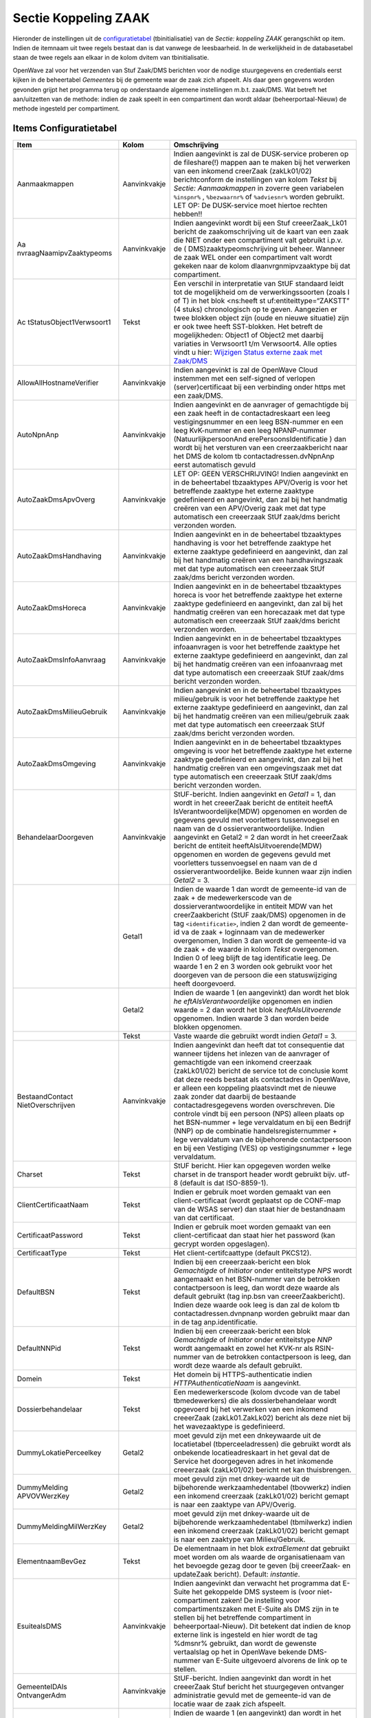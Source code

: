 Sectie Koppeling ZAAK
=====================

Hieronder de instellingen uit de
`configuratietabel </docs/instellen_inrichten/configuratie.md>`__
(tbinitialisatie) van de *Sectie: koppeling ZAAK* gerangschikt op item.
Indien de itemnaam uit twee regels bestaat dan is dat vanwege de
leesbaarheid. In de werkelijkheid in de databasetabel staan de twee
regels aan elkaar in de kolom dvitem van tbinitialisatie.

OpenWave zal voor het verzenden van Stuf Zaak/DMS berichten voor de
nodige stuurgegevens en credentials eerst kijken in de beheertabel
*Gemeentes* bij de gemeente waar de zaak zich afspeelt. Als daar geen
gegevens worden gevonden grijpt het programma terug op onderstaande
algemene instellingen m.b.t. zaak/DMS. Wat betreft het aan/uitzetten van
de methode: indien de zaak speelt in een compartiment dan wordt aldaar
(beheerportaal-Nieuw) de methode ingesteld per compartiment.

Items Configuratietabel
-----------------------

+--------------------------+--------------+--------------------------+
| Item                     | Kolom        | Omschrijving             |
+==========================+==============+==========================+
| Aanmaakmappen            | Aanvinkvakje | Indien aangevinkt is zal |
|                          |              | de DUSK-service proberen |
|                          |              | op de fileshare(!)       |
|                          |              | mappen aan te maken bij  |
|                          |              | het verwerken van een    |
|                          |              | inkomend creerZaak       |
|                          |              | (zakLk01/02)             |
|                          |              | berichtconform de        |
|                          |              | instellingen van kolom   |
|                          |              | *Tekst* bij *Sectie:     |
|                          |              | Aanmaakmappen* in        |
|                          |              | zoverre geen variabelen  |
|                          |              | ``%inspnr%`` ,           |
|                          |              | ``%bezwaarnr%`` of       |
|                          |              | ``%adviesnr%`` worden    |
|                          |              | gebruikt. LET OP: De     |
|                          |              | DUSK-service moet        |
|                          |              | hiertoe rechten hebben!! |
+--------------------------+--------------+--------------------------+
| Aa                       | Aanvinkvakje | Indien aangevinkt wordt  |
| nvraagNaamipvZaaktypeoms |              | bij een Stuf             |
|                          |              | creeerZaak_Lk01 bericht  |
|                          |              | de zaakomschrijving uit  |
|                          |              | de kaart van een zaak    |
|                          |              | die NIET onder een       |
|                          |              | compartiment valt        |
|                          |              | gebruikt i.p.v. de       |
|                          |              | (                        |
|                          |              | DMS)zaaktypeomschrijving |
|                          |              | uit beheer. Wanneer de   |
|                          |              | zaak WEL onder een       |
|                          |              | compartiment valt wordt  |
|                          |              | gekeken naar de kolom    |
|                          |              | dlaanvrgnmipvzaaktype    |
|                          |              | bij dat compartiment.    |
+--------------------------+--------------+--------------------------+
| Ac                       | Tekst        | Een verschil in          |
| tStatusObject1Verwsoort1 |              | interpretatie van StUF   |
|                          |              | standaard leidt tot de   |
|                          |              | mogelijkheid om de       |
|                          |              | verwerkingssoorten       |
|                          |              | (zoals I of T) in het    |
|                          |              | blok <ns:heeft           |
|                          |              | st                       |
|                          |              | uf:entiteittype=“ZAKSTT” |
|                          |              | (4 stuks) chronologisch  |
|                          |              | op te geven. Aangezien   |
|                          |              | er twee blokken object   |
|                          |              | zijn (oude en nieuwe     |
|                          |              | situatie) zijn er ook    |
|                          |              | twee heeft SST-blokken.  |
|                          |              | Het betreft de           |
|                          |              | mogelijkheden: Object1   |
|                          |              | of Object2 met daarbij   |
|                          |              | variaties in Verwsoort1  |
|                          |              | t/m Verwsoort4. Alle     |
|                          |              | opties vindt u hier:     |
|                          |              | `Wijzigen Status externe |
|                          |              | zaak met                 |
|                          |              | Zaak/DMS </docs/problee  |
|                          |              | moplossing/programmablok |
|                          |              | ken/wijzig_status_zaak_z |
|                          |              | aak_dms#undefined.md>`__ |
+--------------------------+--------------+--------------------------+
| AllowAllHostnameVerifier | Aanvinkvakje | Indien aangevinkt is zal |
|                          |              | de OpenWave Cloud        |
|                          |              | instemmen met een        |
|                          |              | self-signed of verlopen  |
|                          |              | (server)certificaat bij  |
|                          |              | een verbinding onder     |
|                          |              | https met een zaak/DMS.  |
+--------------------------+--------------+--------------------------+
| AutoNpnAnp               | Aanvinkvakje | Indien aangevinkt en de  |
|                          |              | aanvrager of gemachtigde |
|                          |              | bij een zaak heeft in de |
|                          |              | contactadreskaart een    |
|                          |              | leeg vestigingsnummer en |
|                          |              | een leeg BSN-nummer en   |
|                          |              | een leeg KvK-nummer en   |
|                          |              | een leeg NPANP-nummer    |
|                          |              | (NatuurlijkpersoonAnd    |
|                          |              | erePersoonsIdentificatie |
|                          |              | ) dan wordt bij het      |
|                          |              | versturen van een        |
|                          |              | creerzaakbericht naar    |
|                          |              | het DMS de kolom         |
|                          |              | tb                       |
|                          |              | contactadressen.dvNpnAnp |
|                          |              | eerst automatisch gevuld |
+--------------------------+--------------+--------------------------+
| AutoZaakDmsApvOverg      | Aanvinkvakje | LET OP: GEEN             |
|                          |              | VERSCHRIJVING! Indien    |
|                          |              | aangevinkt en in de      |
|                          |              | beheertabel tbzaaktypes  |
|                          |              | APV/Overig is voor het   |
|                          |              | betreffende zaaktype het |
|                          |              | externe zaaktype         |
|                          |              | gedefinieerd en          |
|                          |              | aangevinkt, dan zal bij  |
|                          |              | het handmatig creëren    |
|                          |              | van een APV/Overig zaak  |
|                          |              | met dat type automatisch |
|                          |              | een creeerzaak StUf      |
|                          |              | zaak/dms bericht         |
|                          |              | verzonden worden.        |
+--------------------------+--------------+--------------------------+
| AutoZaakDmsHandhaving    | Aanvinkvakje | Indien aangevinkt en in  |
|                          |              | de beheertabel           |
|                          |              | tbzaaktypes handhaving   |
|                          |              | is voor het betreffende  |
|                          |              | zaaktype het externe     |
|                          |              | zaaktype gedefinieerd en |
|                          |              | aangevinkt, dan zal bij  |
|                          |              | het handmatig creëren    |
|                          |              | van een handhavingszaak  |
|                          |              | met dat type automatisch |
|                          |              | een creeerzaak StUf      |
|                          |              | zaak/dms bericht         |
|                          |              | verzonden worden.        |
+--------------------------+--------------+--------------------------+
| AutoZaakDmsHoreca        | Aanvinkvakje | Indien aangevinkt en in  |
|                          |              | de beheertabel           |
|                          |              | tbzaaktypes horeca is    |
|                          |              | voor het betreffende     |
|                          |              | zaaktype het externe     |
|                          |              | zaaktype gedefinieerd en |
|                          |              | aangevinkt, dan zal bij  |
|                          |              | het handmatig creëren    |
|                          |              | van een horecazaak met   |
|                          |              | dat type automatisch een |
|                          |              | creeerzaak StUf zaak/dms |
|                          |              | bericht verzonden        |
|                          |              | worden.                  |
+--------------------------+--------------+--------------------------+
| AutoZaakDmsInfoAanvraag  | Aanvinkvakje | Indien aangevinkt en in  |
|                          |              | de beheertabel           |
|                          |              | tbzaaktypes              |
|                          |              | infoaanvragen is voor    |
|                          |              | het betreffende zaaktype |
|                          |              | het externe zaaktype     |
|                          |              | gedefinieerd en          |
|                          |              | aangevinkt, dan zal bij  |
|                          |              | het handmatig creëren    |
|                          |              | van een infoaanvraag met |
|                          |              | dat type automatisch een |
|                          |              | creeerzaak StUf zaak/dms |
|                          |              | bericht verzonden        |
|                          |              | worden.                  |
+--------------------------+--------------+--------------------------+
| AutoZaakDmsMilieuGebruik | Aanvinkvakje | Indien aangevinkt en in  |
|                          |              | de beheertabel           |
|                          |              | tbzaaktypes              |
|                          |              | milieu/gebruik is voor   |
|                          |              | het betreffende zaaktype |
|                          |              | het externe zaaktype     |
|                          |              | gedefinieerd en          |
|                          |              | aangevinkt, dan zal bij  |
|                          |              | het handmatig creëren    |
|                          |              | van een milieu/gebruik   |
|                          |              | zaak met dat type        |
|                          |              | automatisch een          |
|                          |              | creeerzaak StUf zaak/dms |
|                          |              | bericht verzonden        |
|                          |              | worden.                  |
+--------------------------+--------------+--------------------------+
| AutoZaakDmsOmgeving      | Aanvinkvakje | Indien aangevinkt en in  |
|                          |              | de beheertabel           |
|                          |              | tbzaaktypes omgeving is  |
|                          |              | voor het betreffende     |
|                          |              | zaaktype het externe     |
|                          |              | zaaktype gedefinieerd en |
|                          |              | aangevinkt, dan zal bij  |
|                          |              | het handmatig creëren    |
|                          |              | van een omgevingszaak    |
|                          |              | met dat type automatisch |
|                          |              | een creeerzaak StUf      |
|                          |              | zaak/dms bericht         |
|                          |              | verzonden worden.        |
+--------------------------+--------------+--------------------------+
| BehandelaarDoorgeven     | Aanvinkvakje | StUF-bericht. Indien     |
|                          |              | aangevinkt en *Getal1* = |
|                          |              | 1, dan wordt in het      |
|                          |              | creeerZaak bericht de    |
|                          |              | entiteit                 |
|                          |              | heeftA                   |
|                          |              | lsVerantwoordelijke(MDW) |
|                          |              | opgenomen en worden de   |
|                          |              | gegevens gevuld met      |
|                          |              | voorletters              |
|                          |              | tussenvoegsel en naam    |
|                          |              | van de                   |
|                          |              | d                        |
|                          |              | ossierverantwoordelijke. |
|                          |              | Indien aangevinkt en     |
|                          |              | Getal2 = 2 dan wordt in  |
|                          |              | het creeerZaak bericht   |
|                          |              | de entiteit              |
|                          |              | heeftAlsUitvoerende(MDW) |
|                          |              | opgenomen en worden de   |
|                          |              | gegevens gevuld met      |
|                          |              | voorletters              |
|                          |              | tussenvoegsel en naam    |
|                          |              | van de                   |
|                          |              | d                        |
|                          |              | ossierverantwoordelijke. |
|                          |              | Beide kunnen waar zijn   |
|                          |              | indien *Getal2* = 3.     |
+--------------------------+--------------+--------------------------+
|                          | Getal1       | Indien de waarde 1 dan   |
|                          |              | wordt de gemeente-id van |
|                          |              | de zaak + de             |
|                          |              | medewerkerscode van de   |
|                          |              | dossierverantwoordelijke |
|                          |              | in entiteit MDW van het  |
|                          |              | creerZaakbericht (StUF   |
|                          |              | zaak/DMS) opgenomen in   |
|                          |              | de tag                   |
|                          |              | ``<identificatie>``,     |
|                          |              | indien 2 dan wordt de    |
|                          |              | gemeente-id va de zaak + |
|                          |              | loginnaam van de         |
|                          |              | medewerker overgenomen,  |
|                          |              | Indien 3 dan wordt de    |
|                          |              | gemeente-id va de zaak + |
|                          |              | de waarde in kolom       |
|                          |              | *Tekst* overgenomen.     |
|                          |              | Indien 0 of leeg blijft  |
|                          |              | de tag identificatie     |
|                          |              | leeg. De waarde 1 en 2   |
|                          |              | en 3 worden ook gebruikt |
|                          |              | voor het doorgeven van   |
|                          |              | de persoon die een       |
|                          |              | statuswijziging heeft    |
|                          |              | doorgevoerd.             |
+--------------------------+--------------+--------------------------+
|                          | Getal2       | Indien de waarde 1 (en   |
|                          |              | aangevinkt) dan wordt    |
|                          |              | het blok                 |
|                          |              | *he                      |
|                          |              | eftAlsVerantwoordelijke* |
|                          |              | opgenomen en indien      |
|                          |              | waarde = 2 dan wordt het |
|                          |              | blok                     |
|                          |              | *heeftAlsUitvoerende*    |
|                          |              | opgenomen. Indien waarde |
|                          |              | 3 dan worden beide       |
|                          |              | blokken opgenomen.       |
+--------------------------+--------------+--------------------------+
|                          | Tekst        | Vaste waarde die         |
|                          |              | gebruikt wordt indien    |
|                          |              | *Getal1* = 3.            |
+--------------------------+--------------+--------------------------+
| BestaandContact          | Aanvinkvakje | Indien aangevinkt dan    |
| NietOverschrijven        |              | heeft dat tot            |
|                          |              | consequentie dat wanneer |
|                          |              | tijdens het inlezen van  |
|                          |              | de aanvrager of          |
|                          |              | gemachtigde van een      |
|                          |              | inkomend creerzaak       |
|                          |              | (zakLk01/02) bericht de  |
|                          |              | service tot de conclusie |
|                          |              | komt dat deze reeds      |
|                          |              | bestaat als contactadres |
|                          |              | in OpenWave, er alleen   |
|                          |              | een koppeling            |
|                          |              | plaatsvindt met de       |
|                          |              | nieuwe zaak zonder dat   |
|                          |              | daarbij de bestaande     |
|                          |              | contactadresgegevens     |
|                          |              | worden overschreven. Die |
|                          |              | controle vindt bij een   |
|                          |              | persoon (NPS) alleen     |
|                          |              | plaats op het BSN-nummer |
|                          |              | + lege vervaldatum en    |
|                          |              | bij een Bedrijf (NNP) op |
|                          |              | de combinatie            |
|                          |              | handelsregisternummer +  |
|                          |              | lege vervaldatum van de  |
|                          |              | bijbehorende             |
|                          |              | contactpersoon en bij    |
|                          |              | een Vestiging (VES) op   |
|                          |              | vestigingsnummer + lege  |
|                          |              | vervaldatum.             |
+--------------------------+--------------+--------------------------+
| Charset                  | Tekst        | StUF bericht. Hier kan   |
|                          |              | opgegeven worden welke   |
|                          |              | charset in de transport  |
|                          |              | header wordt gebruikt    |
|                          |              | bijv. utf-8 (default is  |
|                          |              | dat ISO-8859-1).         |
+--------------------------+--------------+--------------------------+
| ClientCertificaatNaam    | Tekst        | Indien er gebruik moet   |
|                          |              | worden gemaakt van een   |
|                          |              | client-certificaat       |
|                          |              | (wordt geplaatst op de   |
|                          |              | CONF-map van de WSAS     |
|                          |              | server) dan staat hier   |
|                          |              | de bestandnaam van dat   |
|                          |              | certificaat.             |
+--------------------------+--------------+--------------------------+
| CertificaatPassword      | Tekst        | Indien er gebruik moet   |
|                          |              | worden gemaakt van een   |
|                          |              | client-certificaat dan   |
|                          |              | staat hier het password  |
|                          |              | (kan gecrypt worden      |
|                          |              | opgeslagen).             |
+--------------------------+--------------+--------------------------+
| CertificaatType          | Tekst        | Het                      |
|                          |              | client-certifcaattype    |
|                          |              | (default PKCS12).        |
+--------------------------+--------------+--------------------------+
| DefaultBSN               | Tekst        | Indien bij een           |
|                          |              | creeerzaak-bericht een   |
|                          |              | blok *Gemachtigde* of    |
|                          |              | *Initiator* onder        |
|                          |              | entiteitstype *NPS*      |
|                          |              | wordt aangemaakt en het  |
|                          |              | BSN-nummer van de        |
|                          |              | betrokken contactpersoon |
|                          |              | is leeg, dan wordt deze  |
|                          |              | waarde als default       |
|                          |              | gebruikt (tag inp.bsn    |
|                          |              | van creeerZaakbericht).  |
|                          |              | Indien deze waarde ook   |
|                          |              | leeg is dan zal de kolom |
|                          |              | tb                       |
|                          |              | contactadressen.dvnpnanp |
|                          |              | worden gebruikt maar dan |
|                          |              | in de tag                |
|                          |              | anp.identificatie.       |
+--------------------------+--------------+--------------------------+
| DefaultNNPid             | Tekst        | Indien bij een           |
|                          |              | creeerzaak-bericht een   |
|                          |              | blok *Gemachtigde* of    |
|                          |              | *Initiator* onder        |
|                          |              | entiteitstype *NNP*      |
|                          |              | wordt aangemaakt en      |
|                          |              | zowel het KVK-nr als     |
|                          |              | RSIN-nummer van de       |
|                          |              | betrokken contactpersoon |
|                          |              | is leeg, dan wordt deze  |
|                          |              | waarde als default       |
|                          |              | gebruikt.                |
+--------------------------+--------------+--------------------------+
| Domein                   | Tekst        | Het domein bij           |
|                          |              | HTTPS-authenticatie      |
|                          |              | indien                   |
|                          |              | *HTTPAuthenticatieNaam*  |
|                          |              | is aangevinkt.           |
+--------------------------+--------------+--------------------------+
| Dossierbehandelaar       | Tekst        | Een medewerkerscode      |
|                          |              | (kolom dvcode van de     |
|                          |              | tabel tbmedewerkers) die |
|                          |              | als dossierbehandelaar   |
|                          |              | wordt opgevoerd bij het  |
|                          |              | verwerken van een        |
|                          |              | inkomend creeerZaak      |
|                          |              | (zakLk01.ZakLk02)        |
|                          |              | bericht als deze niet    |
|                          |              | bij het wavezaaktype is  |
|                          |              | gedefinieerd.            |
+--------------------------+--------------+--------------------------+
| DummyLokatiePerceelkey   | Getal2       | moet gevuld zijn met een |
|                          |              | dnkeywaarde uit de       |
|                          |              | locatietabel             |
|                          |              | (tbperceeladressen) die  |
|                          |              | gebruikt wordt als       |
|                          |              | onbekende                |
|                          |              | locatieadreskaart in het |
|                          |              | geval dat de Service het |
|                          |              | doorgegeven adres in het |
|                          |              | inkomende creeerzaak     |
|                          |              | (zakLk01/02) bericht net |
|                          |              | kan thuisbrengen.        |
+--------------------------+--------------+--------------------------+
| DummyMelding             | Getal2       | moet gevuld zijn met     |
| APVOVWerzKey             |              | dnkey-waarde uit de      |
|                          |              | bijbehorende             |
|                          |              | werkzaamhedentabel       |
|                          |              | (tbovwerkz) indien een   |
|                          |              | inkomend creerzaak       |
|                          |              | (zakLk01/02) bericht     |
|                          |              | gemapt is naar een       |
|                          |              | zaaktype van APV/Overig. |
+--------------------------+--------------+--------------------------+
| DummyMeldingMilWerzKey   | Getal2       | moet gevuld zijn met     |
|                          |              | dnkey-waarde uit de      |
|                          |              | bijbehorende             |
|                          |              | werkzaamhedentabel       |
|                          |              | (tbmilwerkz) indien een  |
|                          |              | inkomend creerzaak       |
|                          |              | (zakLk01/02) bericht     |
|                          |              | gemapt is naar een       |
|                          |              | zaaktype van             |
|                          |              | Milieu/Gebruik.          |
+--------------------------+--------------+--------------------------+
| ElementnaamBevGez        | Tekst        | De elementnaam in het    |
|                          |              | blok *extraElement* dat  |
|                          |              | gebruikt moet worden om  |
|                          |              | als waarde de            |
|                          |              | organisatienaam van het  |
|                          |              | bevoegde gezag door te   |
|                          |              | geven (bij creeerZaak-   |
|                          |              | en updateZaak bericht).  |
|                          |              | Default: *instantie*.    |
+--------------------------+--------------+--------------------------+
| EsuitealsDMS             | Aanvinkvakje | Indien aangevinkt dan    |
|                          |              | verwacht het programma   |
|                          |              | dat E-Suite het          |
|                          |              | gekoppelde DMS systeem   |
|                          |              | is (voor                 |
|                          |              | niet-compartiment zaken! |
|                          |              | De instelling voor       |
|                          |              | compartimentszaken met   |
|                          |              | E-Suite als DMS zijn in  |
|                          |              | te stellen bij het       |
|                          |              | betreffende compartiment |
|                          |              | in beheerportaal-Nieuw). |
|                          |              | Dit betekent dat indien  |
|                          |              | de knop externe link is  |
|                          |              | ingesteld en hier wordt  |
|                          |              | de tag %dmsnr% gebruikt, |
|                          |              | dan wordt de gewenste    |
|                          |              | vertaalslag op het in    |
|                          |              | OpenWave bekende         |
|                          |              | DMS-nummer van E-Suite   |
|                          |              | uitgevoerd alvorens de   |
|                          |              | link op te stellen.      |
+--------------------------+--------------+--------------------------+
| GemeenteIDAls            | Aanvinkvakje | StUF-bericht. Indien     |
| OntvangerAdm             |              | aangevinkt dan wordt in  |
|                          |              | het creeerZaak Stuf      |
|                          |              | bericht het stuurgegeven |
|                          |              | ontvanger administratie  |
|                          |              | gevuld met de            |
|                          |              | gemeente-id van de       |
|                          |              | locatie waar de zaak     |
|                          |              | zich afspeelt.           |
+--------------------------+--------------+--------------------------+
|                          | Getal1       | Indien de waarde 1 (en   |
|                          |              | aangevinkt) dan wordt in |
|                          |              | het                      |
|                          |              | actualiseerZaakStatus    |
|                          |              | Stuf bericht het         |
|                          |              | stuurgegeven ontvanger   |
|                          |              | administratie gevuld met |
|                          |              | de gemeente-id van de    |
|                          |              | locatie waar de zaak     |
|                          |              | zich afspeelt.           |
+--------------------------+--------------+--------------------------+
| GemeenteIDAlsZenderAdm   | Aanvinkvakje | StUF-bericht. Indien     |
|                          |              | aangevinkt dan wordt in  |
|                          |              | het creeerZaak Stuf      |
|                          |              | bericht het stuurgegeven |
|                          |              | zender administratie     |
|                          |              | gevuld met de            |
|                          |              | gemeente-id van de       |
|                          |              | locatie waar de zaak     |
|                          |              | zich afspeelt.           |
+--------------------------+--------------+--------------------------+
|                          | Getal1       | Indien de waarde 1 (en   |
|                          |              | aangevinkt) dan wordt in |
|                          |              | het                      |
|                          |              | actualiseerZaakStatus    |
|                          |              | Stuf bericht het         |
|                          |              | stuurgegeven zender      |
|                          |              | administratie gevuld met |
|                          |              | de gemeente-id van de    |
|                          |              | locatie waar de zaak     |
|                          |              | zich afspeelt.           |
+--------------------------+--------------+--------------------------+
| HTTPAuthenticatieNaam    | Tekst        | Naam voor authenticatie  |
|                          |              | binnen https.            |
+--------------------------+--------------+--------------------------+
|                          | Aanvinkvakje | Indien aangevinkt dan    |
|                          |              | wordt de verzending over |
|                          |              | HTTPS geautoriseerd met  |
|                          |              | naam en wachtwoord.      |
+--------------------------+--------------+--------------------------+
| HTTPAuthenticatiePass    | Tekst        | Wachtwoord voor          |
|                          |              | authenticatie binnen     |
|                          |              | HTTPS. Kan gecrypt zijn  |
|                          |              | opgeslagen.              |
+--------------------------+--------------+--------------------------+
| HTTPAuthenticatieType    | Tekst        | Hier kan desgewenst het  |
|                          |              | authenticatietype worden |
|                          |              | ingevuld: NTLM (versie   |
|                          |              | 1) of Basic              |
|                          |              | (defaultwaarde).         |
+--------------------------+--------------+--------------------------+
| HTTPSoapAction_ac        | Tekst        | StUF-bericht. De kolom   |
| tualiseerZaakstatus_Lk01 |              | *Tekst* moet gevuld      |
|                          |              | worden met juiste        |
|                          |              | soapaction voor          |
|                          |              | actualiseerZaakstatus:   |
|                          |              | Indien zaak/DMS dan      |
|                          |              | ``http://www.egem.nl/St  |
|                          |              | UF/sector/zkn/0310/actua |
|                          |              | liseerZaakstatus_Lk01``. |
|                          |              | Indien (oude) stufzaken  |
|                          |              | dan                      |
|                          |              | ``ht                     |
|                          |              | tp://www.egem.nl/StUF/se |
|                          |              | ctor/zkn/0310/zakLk01``. |
|                          |              | LET OP: het kan zijn dat |
|                          |              | deze *Tekst* tussen      |
|                          |              | dubbele quootjes moet    |
|                          |              | staan.                   |
+--------------------------+--------------+--------------------------+
| HTTPSo                   | Tekst        | StUF-bericht. De kolom   |
| apAction_creeerZaak_Lk01 |              | *Tekst* moet gevuld      |
|                          |              | worden met juiste        |
|                          |              | soapaction voor          |
|                          |              | creeerZaak: Indien       |
|                          |              | zaak/DMS dan             |
|                          |              | ``                       |
|                          |              | [http://www.egem.nl/StUF |
|                          |              | /sector/zkn/0310/creeerZ |
|                          |              | aak_Lk01](http://www.ege |
|                          |              | m.nl/StUF/sector/zkn/031 |
|                          |              | 0/creeerZaak_Lk01.md)``. |
|                          |              | Indien (oude) stufzaken  |
|                          |              | dan                      |
|                          |              | ``[http://               |
|                          |              | www.egem.nl/StUF/sector/ |
|                          |              | zkn/0310/zakLk01](http:/ |
|                          |              | /www.egem.nl/StUF/sector |
|                          |              | /zkn/0310/zakLk01.md)``. |
|                          |              | LET OP: het kan zijn dat |
|                          |              | deze *Tekst* tussen      |
|                          |              | dubbele quootjes moet    |
|                          |              | staan.                   |
+--------------------------+--------------+--------------------------+
| HTTPSoapAction_genereer  | Tekst        | De kolom *Tekst* moet    |
| ZaakIdentificatie_Di02   |              | gevuld worden met juiste |
|                          |              | soapaction voor          |
|                          |              | g                        |
|                          |              | enereerZaakIdentificatie |
|                          |              | t.b.v. creeerZaak:       |
|                          |              | ``[http:                 |
|                          |              | //www.egem.nl/StUF/secto |
|                          |              | r/zkn/0310/genereerZaakI |
|                          |              | dentificatie_Di02](http: |
|                          |              | //www.egem.nl/StUF/secto |
|                          |              | r/zkn/0310/genereerZaakI |
|                          |              | dentificatie_Di02.md)``. |
|                          |              | LET OP: het kan zijn dat |
|                          |              | deze *Tekst* tussen      |
|                          |              | dubbele quootjes moet    |
|                          |              | staan.                   |
+--------------------------+--------------+--------------------------+
| HTTPSo                   | Tekst        | De kolom *Tekst* moet    |
| apAction_updateZaak_Lk01 |              | gevuld worden met juiste |
|                          |              | soapaction voor          |
|                          |              | UpdateZaak_Lk01 bericht  |
|                          |              | bijv.                    |
|                          |              | ``                       |
|                          |              | [http://www.egem.nl/StUF |
|                          |              | /sector/zkn/0310/updateZ |
|                          |              | aak_Lk01](http://www.ege |
|                          |              | m.nl/StUF/sector/zkn/031 |
|                          |              | 0/updateZaak_Lk01.md)``. |
|                          |              | LET OP: het kan zijn dat |
|                          |              | deze *Tekst* tussen      |
|                          |              | dubbele quootjes moet    |
|                          |              | staan.                   |
+--------------------------+--------------+--------------------------+
| Kenmerk                  | Tekst        | Indien de waarde         |
|                          |              | *Zaakcode* dan wordt de  |
|                          |              | tag *kenmerk* van blok   |
|                          |              | *bron* van het           |
|                          |              | creerzaakbericht gevuld  |
|                          |              | met de wavezaakcode van  |
|                          |              | de hoofdzaak eventueel   |
|                          |              | gevolgd door de zaakcode |
|                          |              | van de deelzaak (dus als |
|                          |              | het om een inspectiezaak |
|                          |              | gaat kan er komen te     |
|                          |              | staan:                   |
|                          |              | 2018OW0089-2018INSP7676. |
|                          |              | Is dit niet het geval    |
|                          |              | dan wordt een deeplink   |
|                          |              | naar de zaak opgenomen   |
|                          |              | (zoals                   |
|                          |              | #omgevingdetail/56478 ). |
+--------------------------+--------------+--------------------------+
| Methode                  | Tekst        | Alleen de waarde         |
|                          |              | *StUF-ZAKEN 310* is      |
|                          |              | toegestaan.              |
+--------------------------+--------------+--------------------------+
|                          | Aanvinkvakje | Indien aangevinkt dan    |
|                          |              | worden zaken gecreëerd   |
|                          |              | en geactualiseerd met    |
|                          |              | zaak/DMS-services via de |
|                          |              | opgegeven methode.       |
+--------------------------+--------------+--------------------------+
| Onbekende vergunning     | Getal2       | moet gevuld worden met   |
|                          |              | een dnkey-waarde uit de  |
|                          |              | beheertabel zaaktypes    |
|                          |              | omgeving die verwijst    |
|                          |              | naar het zaaktype waarop |
|                          |              | de Service moet          |
|                          |              | terugvallen indien het   |
|                          |              | doorgegeven zaaktype in  |
|                          |              | het inkomende creerzaak  |
|                          |              | (zakLk01/02) bericht     |
|                          |              | geen mapping heeft.      |
+--------------------------+--------------+--------------------------+
| Ontvanger_administratie  | Tekst        | Stuurgegeven StUf        |
|                          |              | bericht voor creeerZaak  |
|                          |              | en                       |
|                          |              | actualiseerZaakstatus.   |
|                          |              | Echter indien de         |
|                          |              | instelling               |
|                          |              | *Ge                      |
|                          |              | meenteIDAlsOntvangerAdm* |
|                          |              | bestaat en is aangevinkt |
|                          |              | dan wordt in het         |
|                          |              | creeerZaakbericht het    |
|                          |              | stuurgegeven ontvanger   |
|                          |              | administratie gevuld met |
|                          |              | de gemeente-id van de    |
|                          |              | locatie waar de zaak     |
|                          |              | zich afspeelt. Indien    |
|                          |              | *Getal1* van die         |
|                          |              | instelling de waarde 1   |
|                          |              | heeft dan ook in         |
|                          |              | actualiseerZaakStatus    |
|                          |              | bericht.                 |
+--------------------------+--------------+--------------------------+
| Ontvanger_applicatie     | Tekst        | Stuurgegeven StUf        |
|                          |              | bericht voor creeerZaak  |
|                          |              | en                       |
|                          |              | actualiseerZaakstatus.   |
+--------------------------+--------------+--------------------------+
| Ontvanger_gebruiker      | Tekst        | Stuurgegeven StUf        |
|                          |              | bericht voor creeerZaak  |
|                          |              | en                       |
|                          |              | actualiseerZaakstatus.   |
+--------------------------+--------------+--------------------------+
| Ontvanger_organisatie    | Tekst        | Stuurgegeven StUf        |
|                          |              | bericht voor creeerZaak  |
|                          |              | en                       |
|                          |              | actualiseerZaakstatus.   |
+--------------------------+--------------+--------------------------+
| O                        | Tekst        | StUF-bericht. De kolom   |
| ntvangstadres_Asynchroon |              | *Tekst* moet gevuld      |
|                          |              | worden met juiste        |
|                          |              | endpoint van de          |
|                          |              | zaak/DMS-service voor    |
|                          |              | creeerZaak en            |
|                          |              | actualiseerZaakstatus.   |
+--------------------------+--------------+--------------------------+
| Ontvangstadres\_         | Tekst        | StUF-bericht. De kolom   |
| VrijeBerichten           |              | *Tekst* moet gevuld      |
|                          |              | worden met juiste        |
|                          |              | endpoint van de          |
|                          |              | zaak/DMS-service voor    |
|                          |              | ge                       |
|                          |              | nereerZaakidentificatie. |
+--------------------------+--------------+--------------------------+
| ResultaatViaUpdateZaak   | Getal1       | Indien de waarde 1 en de |
|                          |              | zaak speelt NIET in      |
|                          |              | compartiment Of indien   |
|                          |              | de waarde 2 en en de     |
|                          |              | zaak speelt WEL in       |
|                          |              | compartiment, zal het    |
|                          |              | doorgeven van een        |
|                          |              | einddatum en resultaat   |
|                          |              | NIET via                 |
|                          |              | actu                     |
|                          |              | aliseerzaakstatusbericht |
|                          |              | lopen, maar via een      |
|                          |              | updateZaakbericht.       |
+--------------------------+--------------+--------------------------+
| savebericht              | Aanvinkvakje | Indien aangevinkt dan    |
|                          |              | worden de inkomende      |
|                          |              | creerzaak                |
|                          |              | (zakLk01/02)-berichten   |
|                          |              | als file gelogd op een   |
|                          |              | map op de server waar de |
|                          |              | zakLk01/02-service       |
|                          |              | draait. Deze mapnaam     |
|                          |              | staat in een             |
|                          |              | configuratiefile naast   |
|                          |              | de Berichtenservice      |
|                          |              | (dusk.ini). Sectie:      |
|                          |              | [Log] en Item:           |
|                          |              | MapSaveBericht. De namen |
|                          |              | van de files die hier    |
|                          |              | komen te staan worden    |
|                          |              | door de service zelf     |
|                          |              | gegenereerd              |
|                          |              | (bijvoorbeeld            |
|                          |              | Bericht_Van_Zaak_Naar    |
|                          |              | _Dusk_140602150536.xml). |
|                          |              | Voor het definiëren van  |
|                          |              | de map zijn              |
|                          |              | systeembeheerrechten op  |
|                          |              | de server waar de        |
|                          |              | zakLk01/02-service       |
|                          |              | draait nodig.            |
+--------------------------+--------------+--------------------------+
| TestOpFakeEndpoint       | Aanvinkvakje | Indien aangevinkt dan    |
|                          |              | kan als                  |
|                          |              | *Ontvan                  |
|                          |              | gstadres_VrijeBerichten* |
|                          |              | en                       |
|                          |              | *On                      |
|                          |              | tvangstadres_Asynchroon* |
|                          |              | een fake-endpoint zoals  |
|                          |              | `www.rem.n               |
|                          |              | l <http://www.rem.nl>`__ |
|                          |              | worden gebruikt, waarna  |
|                          |              | het programma zelf een   |
|                          |              | fake                     |
|                          |              | zaakidentificatiecode    |
|                          |              | genereert waarmee het    |
|                          |              | vervolgbericht           |
|                          |              | creeerZaak in ieder      |
|                          |              | geval gecreëerd wordt,   |
|                          |              | waarschijnlijk niet      |
|                          |              | verwerkt, maar wel is    |
|                          |              | opgeslagen in de         |
|                          |              | messagelog.              |
+--------------------------+--------------+--------------------------+
| UpdateZaakNaam           | Aanvinkvakje | Indien aangevinkt dan    |
|                          |              | kan een zaakomschrijving |
|                          |              | en/of bevoegd gezag      |
|                          |              | en/of startdatum bij een |
|                          |              | hoofdzaak worden         |
|                          |              | doorgegeven aan het DMS  |
|                          |              | via een Stuf             |
|                          |              | updateZaak_Lk01 bericht. |
|                          |              | Indien de zaak valt      |
|                          |              | onder een compartiment   |
|                          |              | dient bij dat            |
|                          |              | compartiment de kolom    |
|                          |              | dldmsupdatezaakbericht   |
|                          |              | aangevinkt te worden.    |
|                          |              | Indien de zaak NIET valt |
|                          |              | onder een compartiment   |
|                          |              | dient bij deze           |
|                          |              | instelling kolom         |
|                          |              | *Getal1* de waarde 1 te  |
|                          |              | hebben.                  |
+--------------------------+--------------+--------------------------+
|                          | Getal1       | Moet de waarde 1 hebben  |
|                          |              | indien een wijziging in  |
|                          |              | een zaakomschrijving     |
|                          |              | doorgezet moet worden    |
|                          |              | aan het DMS indien de    |
|                          |              | zaak NIET onder een      |
|                          |              | compartiment valt.       |
+--------------------------+--------------+--------------------------+
|                          | Tekst        | Indien de gewijzigde     |
|                          |              | zaaknaam moet worden     |
|                          |              | doorgegeven dan dient de |
|                          |              | string *omschrijving* in |
|                          |              | deze kolom voor te       |
|                          |              | komen. Indien bevoegd    |
|                          |              | gezag moet worden        |
|                          |              | doorgegeven (althans de  |
|                          |              | OIN-naam daarvan) dan    |
|                          |              | dient de string          |
|                          |              | *instantie* voor te      |
|                          |              | komen in deze kolom. Het |
|                          |              | element instantie wordt  |
|                          |              | als extraElement         |
|                          |              | doorgegeven. Indien de   |
|                          |              | startdatum c.q.          |
|                          |              | ontvangstdatum moet      |
|                          |              | worden doorgegeven dan   |
|                          |              | dient de string          |
|                          |              | *startdatum* in deze     |
|                          |              | kolom voor te komen.     |
|                          |              | Voorbeeld:               |
|                          |              | *omschrijving;instantie* |
|                          |              | (dus gescheiden door     |
|                          |              | puntkomma).              |
+--------------------------+--------------+--------------------------+
| UitgaandWin1252          | Aanvinkvakje | Indien aangevinkt worden |
|                          |              | alle tekens boven        |
|                          |              | ascii-waarde 127 in het  |
|                          |              | uitgaande stufbericht    |
|                          |              | omgezet (ë naar e        |
|                          |              | etcetera) ongeacht       |
|                          |              | instelling van de        |
|                          |              | charset.                 |
+--------------------------+--------------+--------------------------+
| UpdateZaakEenObject      | Aanvinkvakje | DEPRECATED!! Indien      |
|                          |              | aangevinkt zullen de     |
|                          |              | StUF berichten voor het  |
|                          |              | updaten van een zaak     |
|                          |              | m.b.t. wijzigen van de   |
|                          |              | zaaknaam in de tag       |
|                          |              | omschrijving in één in   |
|                          |              | plaats van twee blokken  |
|                          |              | object worden verzonden. |
+--------------------------+--------------+--------------------------+
| Versienummer             | Tekst        | De DUSK-service die      |
|                          |              | inkomende creeerZaak     |
|                          |              | zakLk01/02-berichten     |
|                          |              | verwerkt zet hier zelf   |
|                          |              | bij een databasecontact  |
|                          |              | het versienummer neer    |
|                          |              | van Wv_StufZKN_VSK.dll.  |
+--------------------------+--------------+--------------------------+
| VESalsInitGem            | Aanvinkvakje | Indien aangevinkt en de  |
|                          |              | gemachtigde c.q.         |
|                          |              | aanvrager-contactpersoon |
|                          |              | (bij inrichtingen,       |
|                          |              | inspecties, adviezen en  |
|                          |              | handhaving is dit de     |
|                          |              | dnkey van                |
|                          |              | tbcontactadressen van de |
|                          |              | instelling *Getal1* van  |
|                          |              | *Sectie: Koppeling Zaak  |
|                          |              | en Item:                 |
|                          |              | Zender_Organisatie*)     |
|                          |              | heeft een gevuld         |
|                          |              | vestigingsnummer of      |
|                          |              | KvK-nummer, dan wordt de |
|                          |              | entiteit                 |
|                          |              | heeftAlsGemachtigde      |
|                          |              | (VES) dan wel            |
|                          |              | heeftAlsInitiator (VES)  |
|                          |              | opgevoerd. Is dat niet   |
|                          |              | het geval dan wordt de   |
|                          |              | entiteit                 |
|                          |              | heeftAlsGemachtigde      |
|                          |              | (NNP) dan wel            |
|                          |              | heeftAlsInitiator (NNP)  |
|                          |              | in het creerzaakbericht  |
|                          |              | opgevoerd.               |
+--------------------------+--------------+--------------------------+
| ZaaktypeAdvies           | Tekst        | Het externe zaaktype     |
|                          |              | wanneer een advies als   |
|                          |              | zaak moet worden         |
|                          |              | opgevoerd.               |
+--------------------------+--------------+--------------------------+
|                          | Aanvinkvakje | Indien aangevinkt en     |
|                          |              | indien de instelling     |
|                          |              | *Sectie: Adviezen en     |
|                          |              | Item: AdviesIsZaak* ook  |
|                          |              | is aangevinkt, dan kan   |
|                          |              | een advies als zaak      |
|                          |              | worden opgevoerd in het  |
|                          |              | externe systeem.         |
+--------------------------+--------------+--------------------------+
| ZaaktypeBezwaarBeroep    | Tekst        | Het externe zaaktype     |
|                          |              | wanneer een              |
|                          |              | bezwaar/beroep als zaak  |
|                          |              | moet worden opgevoerd.   |
+--------------------------+--------------+--------------------------+
|                          | Aanvinkvakje | Indien aangevinkt dan    |
|                          |              | kan een bezwaar/beroep   |
|                          |              | als zaak worden          |
|                          |              | opgevoerd in het externe |
|                          |              | systeem.                 |
+--------------------------+--------------+--------------------------+
| ZaaktypeInspectietraject | Tekst        | Het externe zaaktype     |
|                          |              | wanneer een              |
|                          |              | inspectietraject als     |
|                          |              | zaak moet worden         |
|                          |              | opgevoerd.               |
+--------------------------+--------------+--------------------------+
|                          | Info         | Het programma zal        |
|                          |              | proberen een externe     |
|                          |              | zaak aan te maken bij    |
|                          |              | die inspectietrajecten   |
|                          |              | waarvan de moduleletter  |
|                          |              | (W = omgeving, H =       |
|                          |              | handhaving , O =         |
|                          |              | APV/Overig, V=           |
|                          |              | Inrichting) NIET         |
|                          |              | voorkomt in deze kolom   |
|                          |              | *Info* (maar deze        |
|                          |              | instelling bestaat wel). |
|                          |              | Indien bijvoorbeeld de   |
|                          |              | kolom *Info* de waarde   |
|                          |              | *BCHOW* heeft, dan heeft |
|                          |              | dat tot gevolg dat       |
|                          |              | alleen de inspecties bij |
|                          |              | een Inrichting (de       |
|                          |              | ontbrekende V)           |
|                          |              | zelfstandige zaken zijn  |
|                          |              | voor het externe         |
|                          |              | zaaksysteem.             |
+--------------------------+--------------+--------------------------+
| ZaaktypeInrichting       | Tekst        | Het externe zaaktype     |
|                          |              | wanneer een inrichting   |
|                          |              | als zaak moet worden     |
|                          |              | opgevoerd.               |
+--------------------------+--------------+--------------------------+
|                          | Aanvinkvakje | Indien aangevinkt dan    |
|                          |              | kan een inrichting als   |
|                          |              | zaak worden opgevoerd in |
|                          |              | het externe systeem.     |
+--------------------------+--------------+--------------------------+
| ZaaktypeOmsAdvies        | Tekst        | De omschrijving van het  |
|                          |              | externe zaaktype wanneer |
|                          |              | een advies als zaak moet |
|                          |              | worden opgevoerd.        |
+--------------------------+--------------+--------------------------+
| Za                       | Aanvinkvakje | Indien aangevinkt en de  |
| aktypeOmschrijvingVullen |              | omschrijving van het     |
|                          |              | zaaktype is bekend, dan  |
|                          |              | wordt in het blok met    |
|                          |              | entiteit ZAKZKT ook de   |
|                          |              | omschrijving van het     |
|                          |              | zaaktype toegevoegd. Zo  |
|                          |              | niet dan wordt attribuut |
|                          |              | *noValue* gevuld met     |
|                          |              | *waardeOnbekend*.        |
+--------------------------+--------------+--------------------------+
| Zaak                     | Tekst        | De omschrijving van het  |
| typeOmsInspectie-traject |              | externe zaaktype wanneer |
|                          |              | een inspectie als zaak   |
|                          |              | moet worden opgevoerd.   |
+--------------------------+--------------+--------------------------+
| ZaaktypeOmsInrichtng     | Tekst        | De omschrijving van het  |
|                          |              | externe zaaktype wanneer |
|                          |              | een inrichting als zaak  |
|                          |              | moet worden opgevoerd.   |
+--------------------------+--------------+--------------------------+
| Zender_administratie     | Tekst        | Stuurgegeven StUf        |
|                          |              | bericht voor creeerZaak  |
|                          |              | en                       |
|                          |              | actualiseerZaakstatus.   |
|                          |              | Echter indien de         |
|                          |              | instelling               |
|                          |              | *GemeenteIDAlsZenderAdm* |
|                          |              | bestaat en is aangevinkt |
|                          |              | dan wordt in het         |
|                          |              | creeerZaakbericht het    |
|                          |              | stuurgegeven ontvanger   |
|                          |              | administratie gevuld met |
|                          |              | de gemeente-id van de    |
|                          |              | locatie waar de zaak     |
|                          |              | zich afspeelt. Indien    |
|                          |              | *Getal1* van die         |
|                          |              | instelling de waarde 1   |
|                          |              | heeft dan ook in         |
|                          |              | actualiseerZaakStatus    |
|                          |              | bericht.                 |
+--------------------------+--------------+--------------------------+
| Zender_applicatie        | Tekst        | Stuurgegeven StUf        |
|                          |              | bericht voor creeerZaak  |
|                          |              | en                       |
|                          |              | actualiseerZaakstatus.   |
+--------------------------+--------------+--------------------------+
| Zender_gebruiker         | Tekst        | Stuurgegeven StUf        |
|                          |              | bericht voor creeerZaak  |
|                          |              | en                       |
|                          |              | actualiseerZaakstatus.   |
+--------------------------+--------------+--------------------------+
| Zender_organisatie       | Tekst        | Stuurgegeven StUf        |
|                          |              | bericht voor creeerZaak  |
|                          |              | en                       |
|                          |              | actualiseerZaakstatus.   |
+--------------------------+--------------+--------------------------+
|                          | Getal1       | In *Getal1* staat de     |
|                          |              | dnkey van                |
|                          |              | tbcontactadressen die    |
|                          |              | als aanvrager moet       |
|                          |              | dienen (die dus verwijst |
|                          |              | naar de organisatie      |
|                          |              | zelf) indien een zaak    |
|                          |              | wordt aangemaakt vanuit  |
|                          |              | inspecties of handhaving |
|                          |              | of inrichtingen.         |
+--------------------------+--------------+--------------------------+
